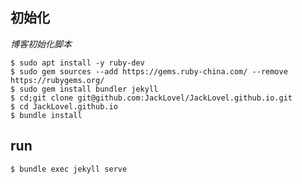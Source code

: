 ** 初始化

[[init_blog.sh][博客初始化脚本]]
#+BEGIN_SRC 
$ sudo apt install -y ruby-dev 
$ sudo gem sources --add https://gems.ruby-china.com/ --remove https://rubygems.org/
$ sudo gem install bundler jekyll
$ cd;git clone git@github.com:JackLovel/JackLovel.github.io.git
$ cd JackLovel.github.io
$ bundle install 
#+END_SRC

** run 
#+BEGIN_SRC 
$ bundle exec jekyll serve
#+END_SRC

